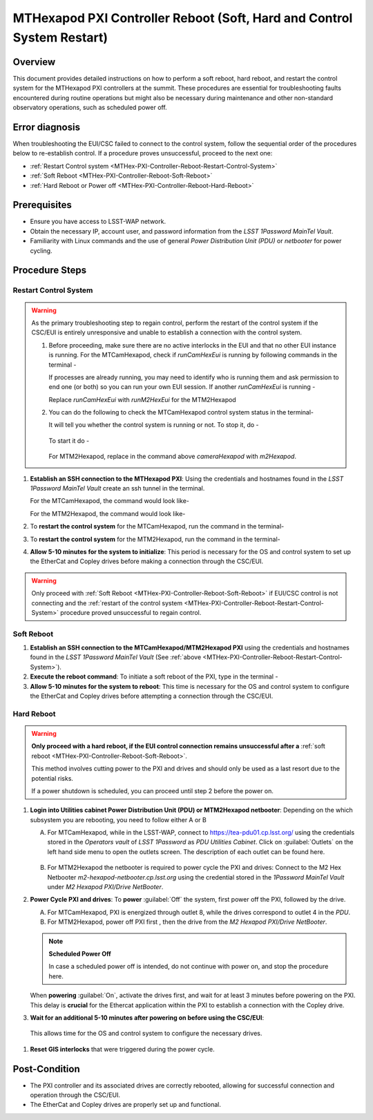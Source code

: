 .. This is a template for troubleshooting when some part of the observatory enters an abnormal state. This comment may be deleted when the template is copied to the destination.

.. Review the README in this procedure's directory on instructions to contribute.
.. Static objects, such as figures, should be stored in the _static directory. Review the _static/README in this procedure's directory on instructions to contribute.
.. Do not remove the comments that describe each section. They are included to provide guidance to contributors.
.. Do not remove other content provided in the templates, such as a section. Instead, comment out the content and include comments to explain the situation. For example:
	- If a section within the template is not needed, comment out the section title and label reference. Include a comment explaining why this is not required.
    - If a file cannot include a title (surrounded by ampersands (#)), comment out the title from the template and include a comment explaining why this is implemented (in addition to applying the ``title`` directive).

.. Include one Primary Author and list of Contributors (comma separated) between the asterisks (*):
.. |author| replace:: Ioana Sotuela, Te-Wei Tsai
.. If there are no contributors, write "none" between the asterisks. Do not remove the substitution.
.. |contributors| replace:: Kshitija Kelkar

.. This is the label that can be used as for cross referencing this procedure.
.. Recommended format is "Directory Name"-"Title Name"  -- Spaces should be replaced by hyphens.
.. _MTHex-PXI-Controller-Reboot:
.. Each section should includes a label for cross referencing to a given area.
.. Recommended format for all labels is "Title Name"-"Section Name" -- Spaces should be replaced by hyphens.
.. To reference a label that isn't associated with an reST object such as a title or figure, you must include the link an explicit title using the syntax :ref:`link text <label-name>`.
.. An error will alert you of identical labels during the build process.

#######################################################################
MTHexapod PXI Controller Reboot (Soft, Hard and Control System Restart)
#######################################################################


.. _MTHex-PXI-Controller-Reboot-Overview:

Overview
========

.. In one or two sentences, explain when this troubleshooting procedure needs to be used. Describe the symptoms that the user sees to use this procedure. 

This document provides detailed instructions on how to perform a soft reboot, hard reboot, and restart the 
control system for the MTHexapod PXI controllers at the summit. These procedures are essential for 
troubleshooting faults encountered during routine operations but might also be necessary during maintenance 
and other non-standard observatory operations, such as scheduled power off. 



.. _MTHex-PXI-Controller-Reboot-Error-Diagnosis:

Error diagnosis
===============

.. This section should provide simple overview of known or suspected causes for the error.
.. It is preferred to include them as a bulleted or enumerated list.
.. Post screenshots of the error state or relevant tracebacks.

When troubleshooting the EUI/CSC failed to connect to the control system, follow the sequential order of 
the procedures below to re-establish control. If a procedure proves unsuccessful, proceed to the next 
one:

- :ref:`Restart Control system <MTHex-PXI-Controller-Reboot-Restart-Control-System>`
- :ref:`Soft Reboot <MTHex-PXI-Controller-Reboot-Soft-Reboot>`
- :ref:`Hard Reboot or Power off <MTHex-PXI-Controller-Reboot-Hard-Reboot>`

.. _MTHex-PXI-Controller-Reboot-Prerequisites:

Prerequisites
=============

- Ensure you have access to LSST-WAP network.
- Obtain the necessary IP, account user, and password information from the *LSST 1Password MainTel Vault*.
- Familiarity with Linux commands and the use of general *Power Distribution Unit (PDU)* or *netbooter* for power cycling.


.. _MTHex-PXI-Controller-Reboot-Procedure:

Procedure Steps
===============

.. This section should include the procedure. There is no strict formatting or structure required for procedures. It is left to the authors to decide which format and structure is most relevant.
.. In the case of more complicated procedures, more sophisticated methodologies may be appropriate, such as multiple section headings or a list of linked procedures to be performed in the specified order.
.. For highly complicated procedures, consider breaking them into separate procedure. Some options are a high-level procedure with links, separating into smaller procedures or utilizing the reST ``include`` directive <https://docutils.sourceforge.io/docs/ref/rst/directives.html#include>.


.. _MTHex-PXI-Controller-Reboot-Restart-Control-System:

Restart Control System
----------------------

.. warning::
    As the primary troubleshooting step to regain control, perform the restart of the control system if 
    the CSC/EUI is entirely unresponsive and unable to establish a connection with the control system.

    #.  Before proceeding, make sure there are no active interlocks in the EUI and that no other EUI instance 
        is running. For the MTCamHexapod, check if *runCamHexEui* is running by following commands in the terminal -

        .. prompt:: 

            ps -aux | grep runCamHexEui

        If processes are already running, you may need to identify who is running them and ask permission 
        to end one (or both) so you can run your own EUI session. If another *runCamHexEui* is running -

        .. prompt:: 

            sudo kill -9 {pid}

        
        Replace *runCamHexEui* with *runM2HexEui* for the MTM2Hexapod
    
    
    #.  You can do the following to check the MTCamHexapod control system status in the terminal- 

        .. prompt::

            /etc/init.d/cameraHexapod status
        
        It will tell you whether the control system is running or not. To stop it, do -

         .. prompt::

            /etc/init.d/cameraHexapod stop

        To start it do -

         .. prompt::

            /etc/init.d/cameraHexapod start
       
        For MTM2Hexapod, replace in the command above *cameraHexapod* 
        with *m2Hexapod*.


#.  **Establish an SSH connection to the MTHexapod PXI**: Using the credentials and hostnames found 
    in the *LSST 1Password MainTel Vault* create an ssh tunnel in the terminal. 
    
    For the MTCamHexapod, the command would look like-

    .. prompt::

        ssh admin@camhex-pxi-controller.cp.lsst.org

    For the MTM2Hexapod, the command would look like-

    .. prompt::

        ssh pbalucan@m2-hexapod-pxi.cp.lsst.org


#.  To **restart the control system** for the MTCamHexapod, run the command in the terminal- 

    .. prompt::

        /etc/init.d/cameraHexapod restart

    
#.  To **restart the control system** for the MTM2Hexapod, run the command in the terminal- 

    .. prompt::

        /etc/init.d/m2Hexapod restart

#.  **Allow 5-10 minutes for the system to initialize**: This period is necessary for the OS and control system 
    to set up the EtherCat and Copley drives before making a connection through the CSC/EUI.




.. _MTHex-PXI-Controller-Reboot-Soft-Reboot:

.. warning::

    Only proceed with :ref:`Soft Reboot <MTHex-PXI-Controller-Reboot-Soft-Reboot>` if EUI/CSC control is not connecting and 
    the :ref:`restart of the control system <MTHex-PXI-Controller-Reboot-Restart-Control-System>` procedure 
    proved unsuccessful to regain control.

Soft Reboot
-----------


#.  **Establish an SSH connection to the MTCamHexapod/MTM2Hexapod PXI** using the credentials and hostnames found in 
    the *LSST 1Password MainTel Vault* (See :ref:`above <MTHex-PXI-Controller-Reboot-Restart-Control-System>`).

#.  **Execute the reboot command**: To initiate a soft reboot of the PXI, type in the terminal -

    .. prompt::

        sudo reboot now

#.  **Allow 5-10 minutes for the system to reboot**: This time is necessary for the OS and control system 
    to configure the EtherCat and Copley drives before attempting a connection through the CSC/EUI. 
    
    


.. _MTHex-PXI-Controller-Reboot-Hard-Reboot:

Hard Reboot
-----------

.. warning::

    **Only proceed with a hard reboot, if the EUI control connection remains unsuccessful after 
    a** :ref:`soft reboot <MTHex-PXI-Controller-Reboot-Soft-Reboot>`.

    This method involves cutting power to the PXI and drives and should only be used as a last resort 
    due to the potential risks.

    If a power shutdown is scheduled, you can proceed until step 2 before the power on.


#.  **Login into Utilities cabinet Power Distribution Unit (PDU) or MTM2Hexapod netbooter**:
    Depending on the which subsystem you are rebooting, you need to follow either A or B
    
    A.  For MTCamHexapod, while in the LSST-WAP, 
        connect to https://tea-pdu01.cp.lsst.org/ using the credentials stored in the *Operators vault* 
        of *LSST 1Password* as *PDU Utilities Cabinet*. Click on :guilabel:`Outlets` on the left hand 
        side menu to open the outlets screen. The description of each outlet can be found here.

    .. figure:: /Simonyi/Non-Standard-Operations/_static/mtrot-controller-pxi-reboot-1.jpeg
   
    B.  For MTM2Hexapod the netbooter is required to power cycle the PXI and drives: 
        Connect to the M2 Hex Netbooter *m2-hexapod-netbooter.cp.lsst.org* using the credential stored in the *1Password MainTel 
        Vault* under *M2 Hexapod PXI/Drive NetBooter*.

#.  **Power Cycle PXI and drives**: To **power** :guilabel:`Off` the system, first power off the PXI, followed by 
    the drive. 
    
    A.  For MTCamHexapod, PXI is energized through outlet 8, while the drives correspond to outlet 4 in the *PDU*.

    B.  For MTM2Hexapod, power off PXI first , then the drive from the *M2 Hexapod PXI/Drive NetBooter*.

    .. note::

        **Scheduled Power Off**

        In case a scheduled power off is intended, do not continue with power on, and stop the 
        procedure here.


    When **powering** :guilabel:`On`, activate the drives first, and wait for at least 3 minutes before powering 
    on the PXI. This delay is **crucial** for the Ethercat application within the PXI to establish a 
    connection with the Copley drive.


#.   **Wait for an additional 5-10 minutes after powering on before using the CSC/EUI**: 
    This allows time for the OS and control system to configure the necessary drives. 


#.  **Reset GIS interlocks** that were triggered during the power cycle.


.. _MTHex-PXI-Controller-Reboot-Post-Condition:

Post-Condition
==============

.. This section should provide a simple overview of conditions or results after executing the procedure; for example, state of equipment or resulting data products.
.. It is preferred to include them as a bulleted or enumerated list.
.. Please provide screenshots of the software status or relevant display windows to confirm.
.. Do not include actions in this section. Any action by the user should be included in the end of the Procedure section below. For example: Do not include "Verify the telescope azimuth is 0 degrees with the appropriate command." Instead, include this statement as the final step of the procedure, and include "Telescope is at 0 degrees." in the Post-condition section.

-   The PXI controller and its associated drives are correctly rebooted, allowing for successful connection 
    and operation through the CSC/EUI.

-   The EtherCat and Copley drives are properly set up and functional.

